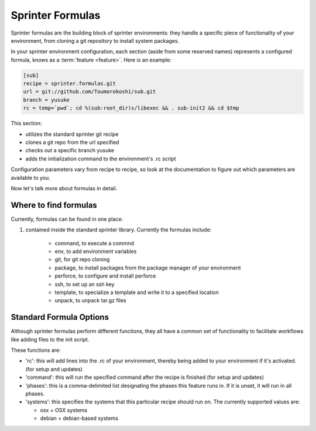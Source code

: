 Sprinter Formulas
=================

Sprinter formulas are the building block of sprinter environments:
they handle a specific piece of functionality of your environment,
from cloning a git repository to install system packages.

In your sprinter environment configuration, each section (aside from
some reserved names) represents a configured formula, knows as a
:term:`feature <feature>`. Here is an example:



.. code:: python

  [sub]
  recipe = sprinter.formulas.git
  url = git://github.com/Toumorokoshi/sub.git
  branch = yusuke
  rc = temp=`pwd`; cd %(sub:root_dir)s/libexec && . sub-init2 && cd $tmp

This section:

* utilizes the standard sprinter git recipe
* clones a git repo from the url specified
* checks out a specific branch yusuke
* adds the initialization command to the environment's .rc script 

Configuration parameters vary from recipe to recipe, so look at the
documentation to figure out which parameters are available to you.

Now let's talk more about formulas in detail.

Where to find formulas
----------------------
Currently, formulas can be found in one place:

1. contained inside the standard sprinter library. Currently the formulas include:

    * command, to execute a commnd
    * env, to add environment variables
    * git, for git repo cloning
    * package, to install packages from the package manager of your environment
    * perforce, to configure and install perforce
    * ssh, to set up an ssh key
    * template, to specialize a template and write it to a specified location
    * unpack, to unpack tar.gz files

Standard Formula Options
------------------------

Although sprinter formulas perform different functions, they all have
a common set of functionality to facilitate workflows like adding
files to the init script.

These functions are:

* 'rc': this will add lines into the .rc of your environment, thereby
  being added to your environment if it's activated. (for setup and
  updates)
* 'command': this will run the specified command after the recipe is finished (for setup and updates)
* 'phases': this is a comma-delimited list designating the phases this feature
  runs in. If it is unset, it will run in all phases.
* 'systems': this specifies the systems that this particular recipe should run on. The currently supported values are:

  * osx = OSX systems
  * debian = debian-based systems
